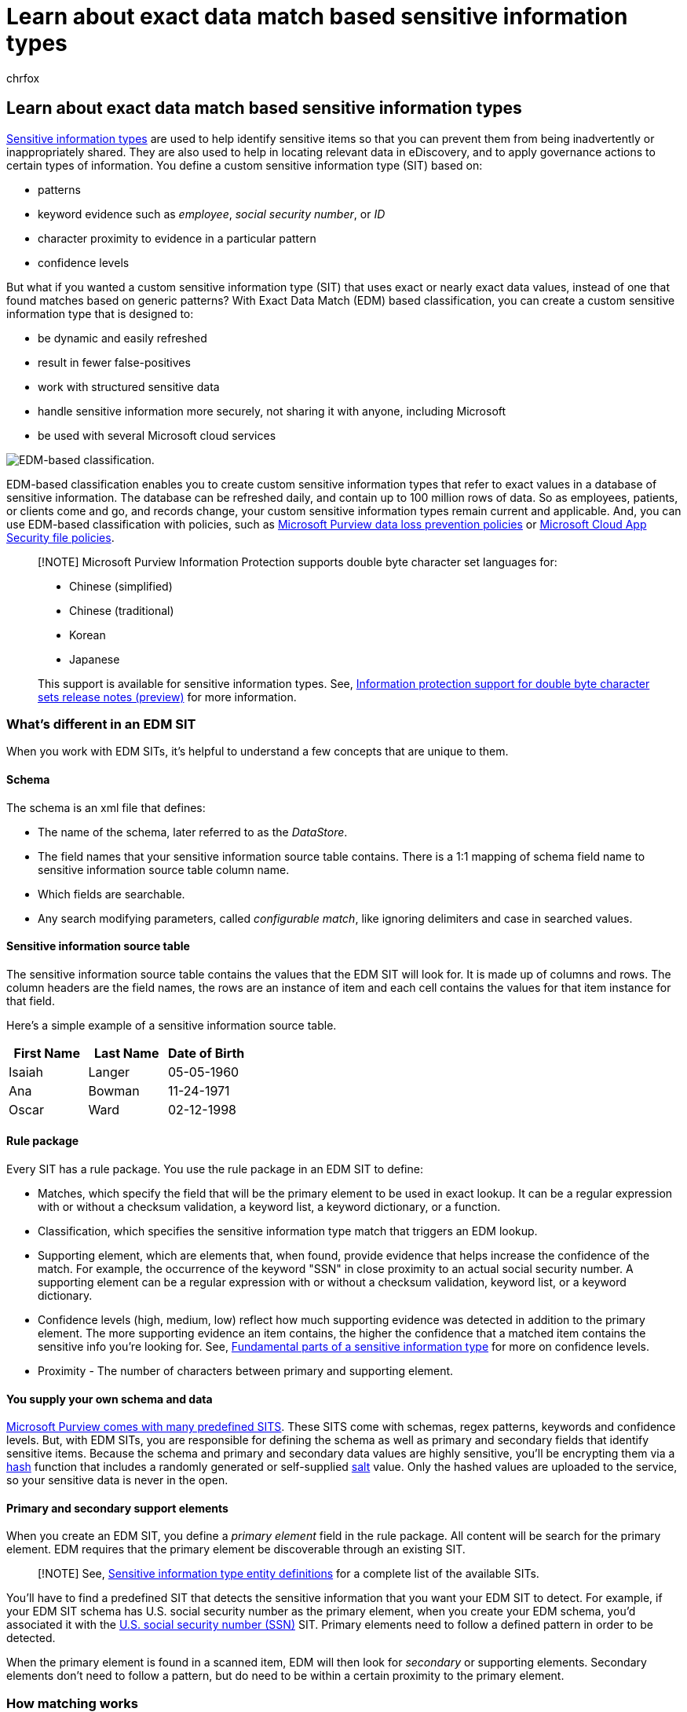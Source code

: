 = Learn about exact data match based sensitive information types
:audience: Admin
:author: chrfox
:description: Learn about exact data match based sensitive information types.
:f1.keywords: ["NOCSH"]
:manager: laurawi
:ms.author: chrfox
:ms.collection: ["tier1", "highpri", "M365-security-compliance"]
:ms.custom: seo-marvel-apr2020
:ms.date:
:ms.localizationpriority: medium
:ms.service: O365-seccomp
:ms.topic: article
:search.appverid: ["MOE150", "MET150"]

== Learn about exact data match based sensitive information types

xref:sensitive-information-type-learn-about.adoc[Sensitive information types] are used to help identify sensitive items so that you can prevent them from being inadvertently or inappropriately shared.
They are also used to help in locating relevant data in eDiscovery, and to apply governance actions to certain types of information.
You define a custom sensitive information type (SIT) based on:

* patterns
* keyword evidence such as _employee_, _social security number_, or _ID_
* character proximity to evidence in a particular pattern
* confidence levels

But what if you wanted a custom sensitive information type (SIT) that uses exact or nearly exact data values, instead of one that found matches based on generic patterns?
With Exact Data Match (EDM) based classification, you can create a custom sensitive information type that is designed to:

* be dynamic and easily refreshed
* result in fewer false-positives
* work with structured sensitive data
* handle sensitive information more securely, not sharing it with anyone, including Microsoft
* be used with several Microsoft cloud services

image::../media/EDMClassification.png[EDM-based classification.]

EDM-based classification enables you to create custom sensitive information types that refer to exact values in a database of sensitive information.
The database can be refreshed daily, and contain up to 100 million rows of data.
So as employees, patients, or clients come and go, and records change, your custom sensitive information types remain current and applicable.
And, you can use EDM-based classification with policies, such as xref:dlp-learn-about-dlp.adoc[Microsoft Purview data loss prevention policies] or link:/cloud-app-security/data-protection-policies[Microsoft Cloud App Security file policies].

____
[!NOTE] Microsoft Purview Information Protection supports double byte character set languages for:

* Chinese (simplified)
* Chinese (traditional)
* Korean
* Japanese

This support is available for sensitive information types.
See, xref:mip-dbcs-relnotes.adoc[Information protection support for double byte character sets release notes (preview)] for more information.
____

=== What's different in an EDM SIT

When you work with EDM SITs, it's helpful to understand a few concepts that are unique to them.

==== Schema

The schema is an xml file that defines:

* The name of the schema, later referred to as the _DataStore_.
* The field names that your sensitive information source table contains.
There is a 1:1 mapping of schema field name to sensitive information source table column name.
* Which fields are searchable.
* Any search modifying parameters, called _configurable match_, like ignoring delimiters and case in searched values.

==== Sensitive information source table

The sensitive information source table contains the values that the EDM SIT will look for.
It is made up of columns and rows.
The column headers are the field names, the rows are an instance of item and each cell contains the values for that item instance for that field.

Here's a simple example of a sensitive information source table.

|===
| First Name | Last Name | Date of Birth

| Isaiah
| Langer
| 05-05-1960

| Ana
| Bowman
| 11-24-1971

| Oscar
| Ward
| 02-12-1998
|===

==== Rule package

Every SIT has a rule package.
You use the rule package in an EDM SIT to define:

* Matches, which specify the field that will be the primary element to be used in exact lookup.
It can be a regular expression with or without a checksum validation, a keyword list, a keyword dictionary, or a function.
* Classification, which specifies the sensitive information type match that triggers an EDM lookup.
* Supporting element, which are elements that, when found, provide evidence that helps increase the confidence of the match.
For example, the occurrence of the keyword "SSN" in close proximity to an actual social security number.
A supporting element can be a regular expression with or without a checksum validation, keyword list, or a keyword dictionary.
* Confidence levels (high, medium, low) reflect how much supporting evidence was detected in addition to the primary element.
The more supporting evidence an item contains, the higher the confidence that a matched item contains the sensitive info you're looking for.
See, link:sensitive-information-type-learn-about.md#fundamental-parts-of-a-sensitive-information-type[Fundamental parts of a sensitive information type] for more on confidence levels.
* Proximity - The number of characters between primary and supporting element.

==== You supply your own schema and data

xref:sensitive-information-type-entity-definitions.adoc[Microsoft Purview comes with many predefined SITS].
These SITS come with schemas, regex patterns, keywords and confidence levels.
But, with EDM SITs, you are responsible for defining the schema as well as primary and secondary fields that identify sensitive items.
Because the schema and primary and secondary data values are highly sensitive, you'll be encrypting them via a link:/dotnet/standard/security/ensuring-data-integrity-with-hash-codes[hash] function that includes a randomly generated or self-supplied https://en.wikipedia.org/wiki/Salt_(cryptography)#:~:text=The%20salt%20value%20is%20generated%20at%20random%20and,the%20salt%20value%20and%20hashed%20value%20are%20stored.[salt] value.
Only the hashed values are uploaded to the service, so your sensitive data is never in the open.

==== Primary and secondary support elements

When you create an EDM SIT, you define a _primary element_ field in the rule package.
All content will be search for the primary element.
EDM requires that the primary element be discoverable through an existing SIT.

____
[!NOTE] See, xref:sensitive-information-type-entity-definitions.adoc[Sensitive information type entity definitions] for a complete list of the available SITs.
____

You'll have to find a predefined SIT that detects the sensitive information that you want your EDM SIT to detect.
For example, if your EDM SIT schema has U.S.
social security number as the primary element, when you create your EDM schema, you'd associated it with the xref:sit-defn-us-social-security-number.adoc[U.S.
social security number (SSN)] SIT.
Primary elements need to follow a defined pattern in order to be detected.

When the primary element is found in a scanned item, EDM will then look for _secondary_ or supporting elements.
Secondary elements don't need to follow a pattern, but do need to be within a certain proximity to the primary element.

=== How matching works

EDM works by comparing strings in your documents and emails against values in the sensitive information source table to see if the values in the scanned content are present in the table.
The comparison is done by comparing one-way cryptographic hashes.

____
[!TIP] You can use both EDM SITs and the predefined SITs that they are based on, together, in DLP rules for better detection.
Use the EDM SIT with higher confidence levels, and the predefined SIT with lower confidence levels.
For example use an EDM SIT that looks for social security number and other supporting data with strict requirements with high confidence.
Using the high confidence will generate a DLP match when few instances are detected.
Then use a predefined SIT, like the U.S.
Social Security Number, with lower confidence levels that will trigger a DLP match when higher numbers of occurrences are detected.
____

=== Services that EDM supports

|===
| Service | Locations

| Microsoft Purview Data Loss Prevention
| - SharePoint online </br>- OneDrive for Business </br>- Teams Chat </br>- Exchange Online </br>- Devices

| Microsoft Defender for Cloud Apps
| - SharePoint Online </br>- OneDrive for Business

| Auto-labeling (service side)
| - SharePoint online </br>- OneDrive for Business </br>- Exchange Online

| Auto-labeling (client side)
| - Word </br>- Excel </br>- PowerPoint </br>- Exchange desktop clients

| Customer Managed Key
| - SharePoint online </br>- OneDrive for Business </br>- Teams Chat </br>- Exchange Online </br>- Word </br>- Excel </br>- PowerPoint </br>- Exchange desktop clients </br>- Devices

| eDiscovery
| - SharePoint online </br>- OneDrive for Business </br>- Teams Chat </br>- Exchange Online </br>- Word </br>- Excel </br>- PowerPoint </br>- Exchange desktop clients

| Insider Risk Management
| - SharePoint online </br>- OneDrive for Business </br>- Teams Chat </br>- Exchange Online </br>- Word </br>- Excel </br>- PowerPoint </br>- Exchange desktop clients
|===

=== See also

* link:sit-get-started-exact-data-match-based-sits-overview.md#get-started-with-exact-data-match-based-sensitive-information-types[Get started with exact data match based sensitive information types]
